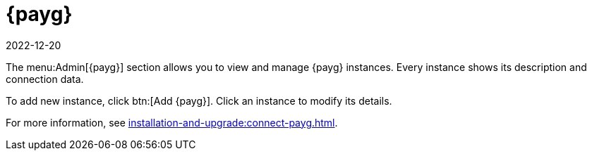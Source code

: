 [ref-payg]]
= {payg}
:revdate: 2022-12-20
:page-revdate: {revdate}

The menu:Admin[{payg}] section allows you to view and manage {payg} instances.
Every instance shows its description and connection data.

To add new instance, click btn:[Add {payg}].
Click an instance to modify its details.

For more information, see xref:installation-and-upgrade:connect-payg.adoc[].
